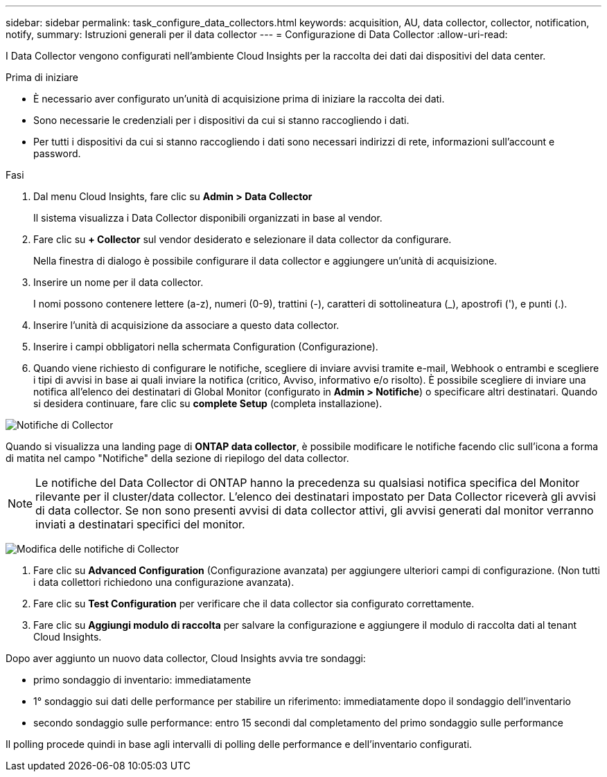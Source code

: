 ---
sidebar: sidebar 
permalink: task_configure_data_collectors.html 
keywords: acquisition, AU, data collector, collector, notification, notify, 
summary: Istruzioni generali per il data collector 
---
= Configurazione di Data Collector
:allow-uri-read: 


[role="lead"]
I Data Collector vengono configurati nell'ambiente Cloud Insights per la raccolta dei dati dai dispositivi del data center.

.Prima di iniziare
* È necessario aver configurato un'unità di acquisizione prima di iniziare la raccolta dei dati.
* Sono necessarie le credenziali per i dispositivi da cui si stanno raccogliendo i dati.
* Per tutti i dispositivi da cui si stanno raccogliendo i dati sono necessari indirizzi di rete, informazioni sull'account e password.


.Fasi
. Dal menu Cloud Insights, fare clic su *Admin > Data Collector*
+
Il sistema visualizza i Data Collector disponibili organizzati in base al vendor.

. Fare clic su *+ Collector* sul vendor desiderato e selezionare il data collector da configurare.
+
Nella finestra di dialogo è possibile configurare il data collector e aggiungere un'unità di acquisizione.

. Inserire un nome per il data collector.
+
I nomi possono contenere lettere (a-z), numeri (0-9), trattini (-), caratteri di sottolineatura (_), apostrofi ('), e punti (.).

. Inserire l'unità di acquisizione da associare a questo data collector.
. Inserire i campi obbligatori nella schermata Configuration (Configurazione).
. Quando viene richiesto di configurare le notifiche, scegliere di inviare avvisi tramite e-mail, Webhook o entrambi e scegliere i tipi di avvisi in base ai quali inviare la notifica (critico, Avviso, informativo e/o risolto). È possibile scegliere di inviare una notifica all'elenco dei destinatari di Global Monitor (configurato in *Admin > Notifiche*) o specificare altri destinatari. Quando si desidera continuare, fare clic su *complete Setup* (completa installazione).


image:CollectorNotifications.jpg["Notifiche di Collector"]

Quando si visualizza una landing page di *ONTAP data collector*, è possibile modificare le notifiche facendo clic sull'icona a forma di matita nel campo "Notifiche" della sezione di riepilogo del data collector.


NOTE: Le notifiche del Data Collector di ONTAP hanno la precedenza su qualsiasi notifica specifica del Monitor rilevante per il cluster/data collector. L'elenco dei destinatari impostato per Data Collector riceverà gli avvisi di data collector. Se non sono presenti avvisi di data collector attivi, gli avvisi generati dal monitor verranno inviati a destinatari specifici del monitor.

image:CollectorNotifications_Edit.jpg["Modifica delle notifiche di Collector"]

. Fare clic su *Advanced Configuration* (Configurazione avanzata) per aggiungere ulteriori campi di configurazione. (Non tutti i data collettori richiedono una configurazione avanzata).
. Fare clic su *Test Configuration* per verificare che il data collector sia configurato correttamente.
. Fare clic su *Aggiungi modulo di raccolta* per salvare la configurazione e aggiungere il modulo di raccolta dati al tenant Cloud Insights.


Dopo aver aggiunto un nuovo data collector, Cloud Insights avvia tre sondaggi:

* primo sondaggio di inventario: immediatamente
* 1° sondaggio sui dati delle performance per stabilire un riferimento: immediatamente dopo il sondaggio dell'inventario
* secondo sondaggio sulle performance: entro 15 secondi dal completamento del primo sondaggio sulle performance


Il polling procede quindi in base agli intervalli di polling delle performance e dell'inventario configurati.
